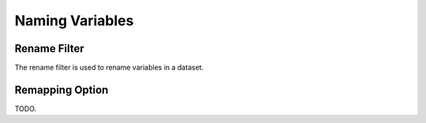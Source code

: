 .. _naming-variables:

##################
 Naming Variables
##################

***************
 Rename Filter
***************

The rename filter is used to rename variables in a dataset.

.. _remapping_option:

******************
 Remapping Option
******************

TODO.
